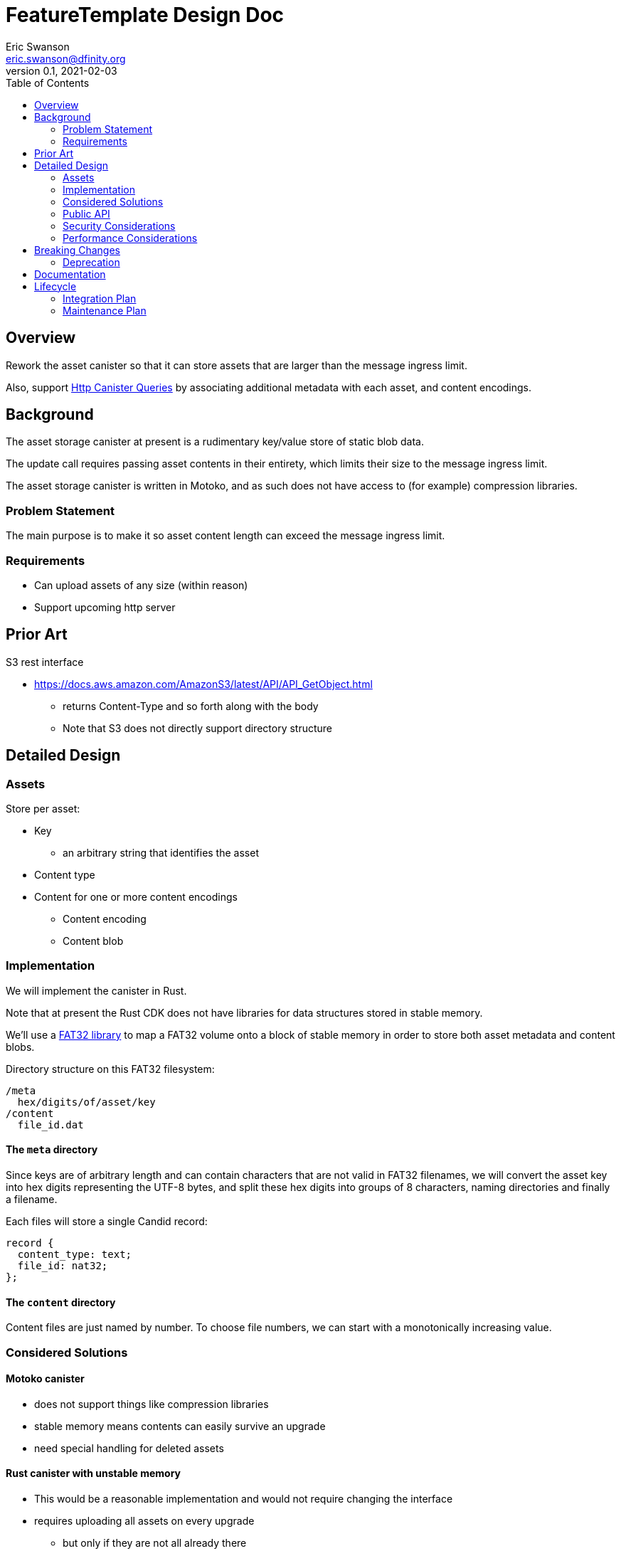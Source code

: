 = FeatureTemplate Design Doc
// Author field:
Eric Swanson <eric.swanson@dfinity.org>
v0.1, 2021-02-03
:draft:
:toc:

== Overview

Rework the asset canister so that it can store assets that are larger than
the message ingress limit.

Also, support link:https://www.notion.so/Design-HTTP-Canisters-Queries-d6bc980830a947a88bf9148a25169613[Http Canister Queries]
by associating additional metadata with each asset, and content encodings.

== Background

The asset storage canister at present is a rudimentary key/value store of static blob data.

The update call requires passing asset contents in their entirety, which
limits their size to the message ingress limit.

The asset storage canister is written in Motoko, and as such does not have access to
(for example) compression libraries.

=== Problem Statement

The main purpose is to make it so asset content length can exceed the message ingress limit.

=== Requirements

* Can upload assets of any size (within reason)
* Support upcoming http server


== Prior Art

S3 rest interface

* https://docs.aws.amazon.com/AmazonS3/latest/API/API_GetObject.html
** returns Content-Type and so forth along with the body
** Note that S3 does not directly support directory structure

== Detailed Design

=== Assets

Store per asset:

* Key
** an arbitrary string that identifies the asset
* Content type
* Content for one or more content encodings
** Content encoding
** Content blob

=== Implementation

We will implement the canister in Rust.

Note that at present the Rust CDK does not have libraries for data structures stored in stable memory.

We'll use a link:https://crates.io/crates/fat32[FAT32 library] to map a FAT32 volume onto
a block of stable memory in order to store both asset metadata and content blobs.

Directory structure on this FAT32 filesystem:

----
/meta
  hex/digits/of/asset/key
/content
  file_id.dat
----

==== The `meta` directory

Since keys are of arbitrary length and can contain characters that are not valid
in FAT32 filenames, we will convert the asset key into hex digits representing the UTF-8 bytes,
and split these hex digits into groups of 8 characters, naming directories and finally a filename.

Each files will store a single Candid record:
[source, candid]
----
record {
  content_type: text;
  file_id: nat32;
};
----

==== The `content` directory

Content files are just named by number.  To choose file numbers, we can start with
a monotonically increasing value.


=== Considered Solutions

==== Motoko canister

* does not support things like compression libraries
* stable memory means contents can easily survive an upgrade
* need special handling for deleted assets

==== Rust canister with unstable memory

* This would be a reasonable implementation and would not require changing the interface
* requires uploading all assets on every upgrade
** but only if they are not all already there
* canister-level "upgrade" would only needed when the asset canister wasm changes

=== Public API

[source,candid]
----

type AcceptEncoding = text;
type Contents = blob;
type FileId = nat32;
type Key = text;
type Offset = nat;
type TotalLength = nat;

type AssetOperationKind = variant {
  Create: record {
    key: Key;
    content_type: text;
  };
  SetContent: record {
    key: Key;
    content_encoding: text;
    file_id: FileId;
  };
  UnsetContent: record {
    key: Key;
    content_encoding: text;
  };
  Delete: record {
    key: Key;
  };
  SetAcl: record {
    key: Key;
    tbd: text;
  };
  SetExpiry: record {
    key: Key;
    tbd: text;
  };
  Clear;
  GarbageCollect;
};

service: {

  get: (Key, vec AcceptEncoding) -> (record { contents: blob; content_type: text; content_encoding: text }) query;
  list: () -> (vec Path) query;

  // future? list: (regex or prefix) -> (vec Path) query;

  // allocate space for files
  create_files: (vec TotalLength) -> (vec FileId);

  // upload part of a file's content
  write_file(FileId, Offset, Contents) -> ();

  // Perform all operations successfully, or reject
  batch: (vec AssetOperationKind) -> ();

  // we may break out the individual operations publicly here

  // Single call to create an asset with content for a single content encoding that
  // fits within the message ingress limit.
  store: (Key, record {
                 content_type: text;
                 content_encoding: text;
                 contents: blob;} ) -> ();
}

----

=== Security Considerations

For the time being, security controls will continue to be:
- assets writable only by canister owner
- assets readable by anyone

=== Performance Considerations

Retrieval requires reading the content out of stable memory into a blob before
returning it.

Depending on the number of assets (files) we expect an asset canister to hold,
we may want to split up the content files into subdirectories.

The size of the stable memory block in the canister will need to be
roughly double the size required to hold only the assets, because
during upgrades all of the new assets will briefly be stored along
with all of the previous assets.

The `dfx install` process could be smarter, for example only uploading
changed assets.  This would require more metadata, such as a hash
per content type/content blob.


== Breaking Changes

This feature breaks the signature of the `store` method.

=== Deprecation

This feature deprecates the `retrieve` method.


== Documentation
////
:required:

How will this feature be documented? Which people need to be involved?
////

== Lifecycle

=== Integration Plan

The JavaScript agent will need to change in order to use the new interface.

The process that `dfx install` uses to synchronize assets to an asset canister will
be more complex.

=== Maintenance Plan
////
:required:

How do you plan to maintain this feature for the next years? Can the
APIs be cleanly evolved? Can Breaking Changes in the future be avoided?

If this is a service, what is the update and monitoring strategy?

If this is a package, how do we plan to publish and deploy it? This includes
version numbering.
////

